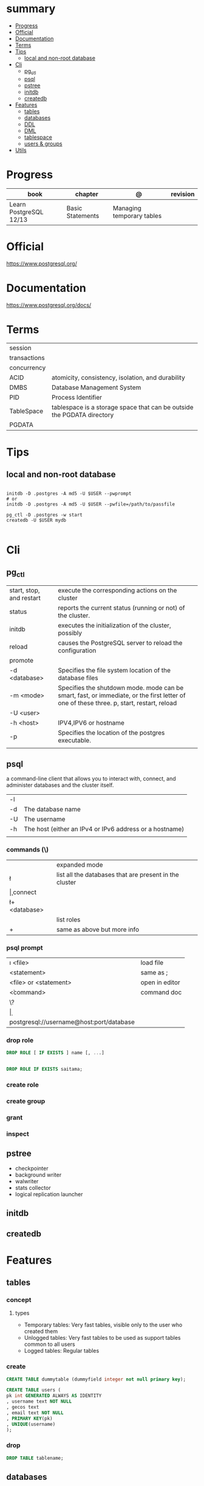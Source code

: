 #+TILE: PostgreSQL - Study annotations

* summary
  :PROPERTIES:
  :TOC:      :include all :depth 2 :ignore this
  :END:
:CONTENTS:
- [[#progress][Progress]]
- [[#official][Official]]
- [[#documentation][Documentation]]
- [[#terms][Terms]]
- [[#tips][Tips]]
  - [[#local-and-non-root-database][local and non-root database]]
- [[#cli][Cli]]
  - [[#pg_ctl][pg_ctl]]
  - [[#psql][psql]]
  - [[#pstree][pstree]]
  - [[#initdb][initdb]]
  - [[#createdb][createdb]]
- [[#features][Features]]
  - [[#tables][tables]]
  - [[#databases][databases]]
  - [[#ddl][DDL]]
  - [[#dml][DML]]
  - [[#tablespace][tablespace]]
  - [[#users--groups][users & groups]]
- [[#utils][Utils]]
:END:
* Progress
| book                   | chapter          | @                         | revision |
|------------------------+------------------+---------------------------+----------|
| Learn PostgreSQL 12/13 | Basic Statements | Managing temporary tables |          |

* Official
https://www.postgresql.org/
* Documentation
https://www.postgresql.org/docs/

* Terms
|              |                                                                        |
|--------------+------------------------------------------------------------------------|
| session      |                                                                        |
| transactions |                                                                        |
| concurrency  |                                                                        |
| ACID         | atomicity, consistency, isolation, and durability                      |
| DMBS         | Database Management System                                             |
| PID          | Process Identifier                                                     |
| TableSpace   | tablespace is a storage space that can be outside the PGDATA directory |
| PGDATA       |                                                                        |

* Tips
** local and non-root database
#+begin_src shell-script

initdb -D .postgres -A md5 -U $USER --pwprompt
# or
initdb -D .postgres -A md5 -U $USER --pwfile=/path/to/passfile

pg_ctl -D .postgres -w start
createdb -U $USER mydb

#+end_src

* Cli
** pg_ctl
    |                          |                                                                                                                                          |
    |--------------------------+------------------------------------------------------------------------------------------------------------------------------------------|
    | start, stop, and restart | execute the corresponding actions on the cluster                                                                                         |
    | status                   | reports the current status (running or not) of the cluster.                                                                              |
    | initdb                   | executes the initialization of the cluster, possibly                                                                                     |
    | reload                   | causes the PostgreSQL server to reload the configuration                                                                                 |
    | promote                  |                                                                                                                                          |
    | -d <database>            | Specifies the file system location of the database files                                                                                 |
    | -m <mode>                | Specifies the shutdown mode. mode can be smart, fast, or immediate, or the first letter of one of these three. p, start, restart, reload |
    | -U <user>                |                                                                                                                                          |
    | -h <host>                | IPV4,IPV6 or hostname                                                                                                                    |
    | -p                       | Specifies the location of the postgres executable.                                                                                       |
    |                          |                                                                                                                                          |
** psql
a command-line client that allows you to interact with, connect, and administer
databases and the cluster itself.

|    |                                                         |
|----+---------------------------------------------------------|
| -l |                                                         |
| -d | The database name                                       |
| -U | The username                                            |
| -h | The host (either an IPv4 or IPv6 address or a hostname) |
|    |                                                         |

*** commands (\)
|                |                                                        |
|----------------+--------------------------------------------------------|
| \x             | expanded mode                                          |
| \l             | list all the databases that are present in the cluster |
| \c             | connect                                                |
| \l+ <database> |                                                        |
| \du            | list roles                                             |
| \du+           | same as above but more info                            |

*** psql prompt
|                                          |                |
|------------------------------------------+----------------|
| \i <file>                                | load file      |
| <statement> \g                           | same as ;      |
| \e <file> or \e <statement>              | open in editor |
| \h <command>                             | command doc    |
| \?                                       |                |
| \d                                       |                |
| postgresql://username@host:port/database |                |

*** drop role
#+begin_src sql
DROP ROLE [ IF EXISTS ] name [, ...]
#+end_src

#+begin_src sql

DROP ROLE IF EXISTS saitama;
#+end_src

*** create role
*** create group
*** grant
*** inspect

** pstree
    - checkpointer
    - background writer
    - walwriter
    - stats collector
    - logical replication launcher
** initdb
** createdb
* Features
** tables
*** concept
**** types
- Temporary tables: Very fast tables, visible only to the user who created them
- Unlogged tables: Very fast tables to be used as support tables common to all users
- Logged tables: Regular tables

*** create
#+begin_src sql
CREATE TABLE dummytable (dummyfield integer not null primary key);

CREATE TABLE users (
pk int GENERATED ALWAYS AS IDENTITY
, username text NOT NULL
, gecos text
, email text NOT NULL
, PRIMARY KEY(pk)
, UNIQUE(username)
);
#+end_src
*** drop

#+begin_src sql
DROP TABLE tablename;

#+end_src

** databases
*** drop
#+begin_src sqld
DROP DATABASE tablename;
#+end_src
*** copy
#+begin_src sql
CREATE DATABASE forumdb2 template forumdb;
#+end_src
*** size
**** via psql
#+begin_src conf
\x
\l+ databasename
#+end_src
**** via sql
#+begin_src sql
SELECT pg_database_size('forumdb');
SELECT pg_size_pretty(pg_database_size('forumdb'));
#+end_src
*** query
#+begin_src sql
select * from pg_database where datname='forumdb';
#+end_src
** DDL

** DML
Data Manipulation Language: used to insert, delete, update, and select data inside databases

** tablespace
pg_tblspc
pg_default
pg_global
** users & groups
*** role
- A role can be a single account, a group of accounts, or even both depending on how you configure it
- it should be either a single user or a single group, but not both.
- have a unique name or identifier, usually called the username.
- represents a collection of database permissions and connection properties.
**** Statements
|             |                             |
|-------------+-----------------------------|
| CREATE ROLE | create a role from scratch  |
| ALTER ROLE  | change some role properties |
| DROP ROLE   | remove an existing role     |

* Utils
- postmaster: prints out a few log lines before redirecting the logs to the appropriate log file
- oid2name
